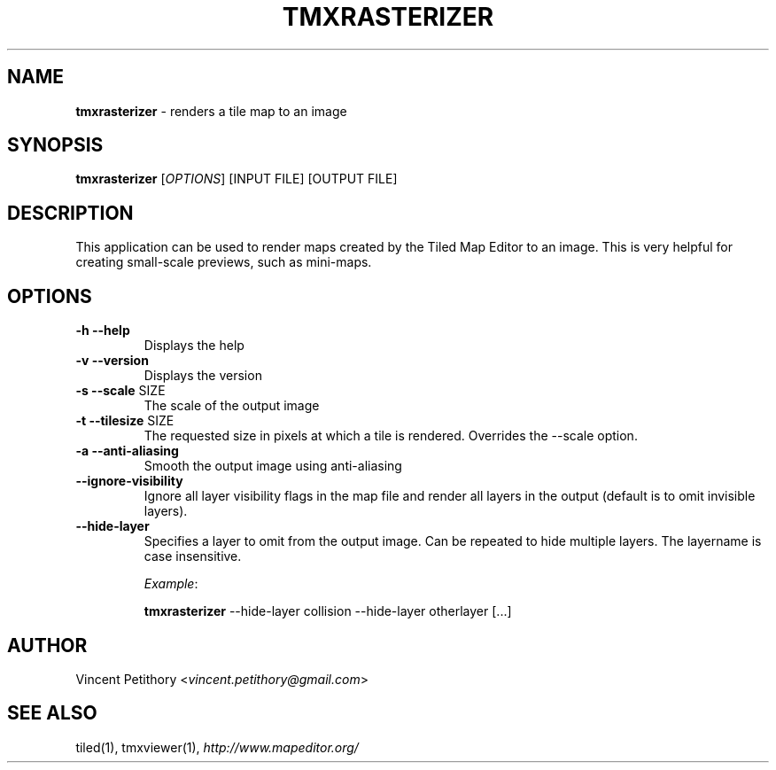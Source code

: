.\" generated with Ronn/v0.7.3
.\" http://github.com/rtomayko/ronn/tree/0.7.3
.
.TH "TMXRASTERIZER" "1" "April 2014" "" ""
.
.SH "NAME"
\fBtmxrasterizer\fR \- renders a tile map to an image
.
.SH "SYNOPSIS"
\fBtmxrasterizer\fR [\fIOPTIONS\fR] [INPUT FILE] [OUTPUT FILE]
.
.SH "DESCRIPTION"
This application can be used to render maps created by the Tiled Map Editor to an image\. This is very helpful for creating small\-scale previews, such as mini\-maps\.
.
.SH "OPTIONS"
.
.TP
\fB\-h\fR \fB\-\-help\fR
Displays the help
.
.TP
\fB\-v\fR \fB\-\-version\fR
Displays the version
.
.TP
\fB\-s\fR \fB\-\-scale\fR SIZE
The scale of the output image
.
.TP
\fB\-t\fR \fB\-\-tilesize\fR SIZE
The requested size in pixels at which a tile is rendered\. Overrides the \-\-scale option\.
.
.TP
\fB\-a\fR \fB\-\-anti\-aliasing\fR
Smooth the output image using anti\-aliasing
.
.TP
\fB\-\-ignore\-visibility\fR
Ignore all layer visibility flags in the map file and render all layers in the output (default is to omit invisible layers)\.
.
.TP
\fB\-\-hide\-layer\fR
Specifies a layer to omit from the output image\. Can be repeated to hide multiple layers\. The layername is case insensitive\.
.
.IP
\fIExample\fR:
.
.IP
\fBtmxrasterizer\fR \-\-hide\-layer collision \-\-hide\-layer otherlayer [\.\.\.]
.
.SH "AUTHOR"
Vincent Petithory <\fIvincent\.petithory@gmail\.com\fR>
.
.SH "SEE ALSO"
tiled(1), tmxviewer(1), \fIhttp://www\.mapeditor\.org/\fR
